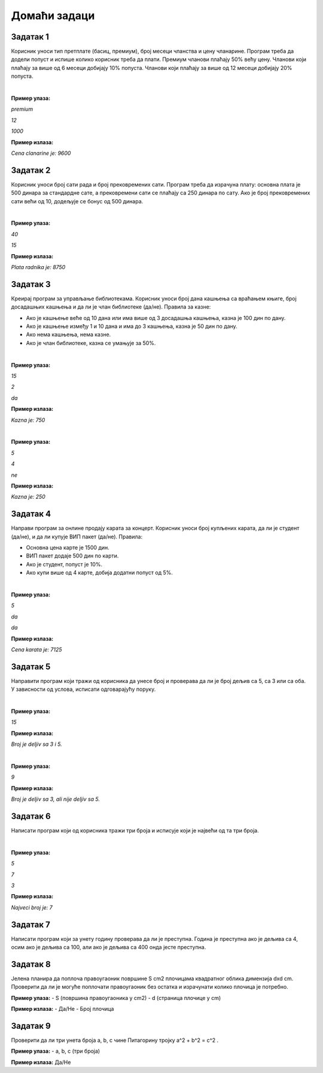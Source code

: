 Домаћи задаци
=============

Задатак 1
----------

Корисник уноси тип претплате (басиц, премиум), број месеци чланства и цену чланарине. 
Програм треба да додели попуст и испише колико корисник треба да плати. Премиум чланови плаћају 50% већу цену. 
Чланови који плаћају за више од 6 месеци добијају 10% попуста. Чланови који плаћају за више од 12 месеци добијају 20% попуста.

|

**Пример улаза:**

`premium`

`12`

`1000`

**Пример излаза:**

`Cena clanarine je: 9600`


Задатак 2
----------

Корисник уноси број сати рада и број прековремених сати. Програм треба да израчуна плату: 
основна плата је 500 динара за стандардне сате, а прековремени сати се плаћају са 250 динара по сату. 
Ако је број прековремених сати већи од 10, додељује се бонус од 500 динара.

|

**Пример улаза:**

`40`

`15`

**Пример излаза:**

`Plata radnika je: 8750`


Задатак 3
----------

Креирај програм за управљање библиотекама. Корисник уноси број дана кашњења са враћањем књиге, 
број досадашњих кашњења и да ли је члан библиотеке (да/не). Правила за казне:

- Ако је кашњење веће од 10 дана или има више од 3 досадашња кашњења, казна је 100 дин по дану.
- Ако је кашњење између 1 и 10 дана и има до 3 кашњења, казна је 50 дин по дану.
- Ако нема кашњења, нема казне.
- Ако је члан библиотеке, казна се умањује за 50%.

|

**Пример улаза:**

`15`

`2`

`da`

**Пример излаза:**

`Kazna je: 750`

|

**Пример улаза:**

`5`

`4`

`ne`

**Пример излаза:**

`Kazna je: 250`


Задатак 4
----------

Направи програм за онлине продају карата за концерт. Корисник уноси број купљених карата, да ли је студент (да/не), 
и да ли купује ВИП пакет (да/не). Правила:

- Основна цена карте је 1500 дин.
- ВИП пакет додаје 500 дин по карти.
- Ако је студент, попуст је 10%.
- Ако купи више од 4 карте, добија додатни попуст од 5%.

|

**Пример улаза:**

`5`

`da`

`da`

**Пример излаза:**

`Cena karata je: 7125`


Задатак 5
----------

Направити програм који тражи од корисника да унесе број и проверава да ли је број дељив са 5, са 3 или са оба. 
У зависности од услова, исписати одговарајућу поруку.

|

**Пример улаза:**

`15`

**Пример излаза:**

`Broj je deljiv sa 3 i 5.`

|

**Пример улаза:**

`9`

**Пример излаза:**

`Broj je deljiv sa 3, ali nije deljiv sa 5.`


Задатак 6
----------

Написати програм који од корисника тражи три броја и исписује који је највећи од та три броја.

|

**Пример улаза:**

`5`

`7`

`3`

**Пример излаза:**

`Najveci broj je: 7`


Задатак 7
----------

Написати програм који за унету годину проверава да ли је преступна. Година је преступна ако је дељива са 4, 
осим ако је дељива са 100, али ако је дељива са 400 онда јесте преступна.


Задатак 8
----------


  
Јелена планира да поплоча правоугаоник површине S cm2 плочицама квадратног облика димензија dxd cm. Проверити да ли је могуће поплочати 
правоугаоник без остатка и израчунати колико плочица је потребно.  



**Пример улаза:**  
- S (површина правоугаоника у cm2)  
- d (страница плочице у cm)  

**Пример излаза:**  
- Да/Не  
- Број плочица  


Задатак 9
----------


  
Проверити да ли три унета броја a, b, c чине Питагорину тројку a^2 + b^2 = c^2 . 

 

**Пример улаза:**  
- a, b, c (три броја)  

**Пример излаза:** Да/Не  